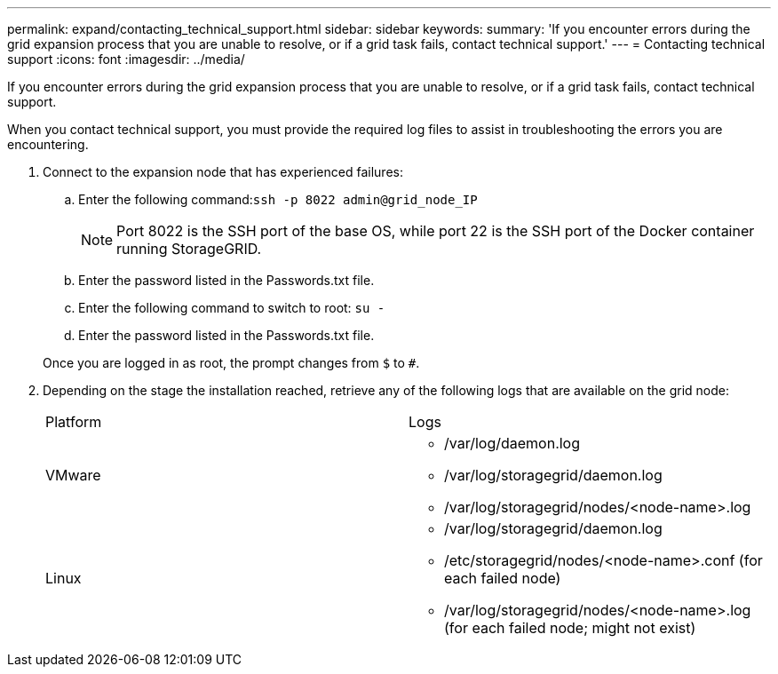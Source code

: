 ---
permalink: expand/contacting_technical_support.html
sidebar: sidebar
keywords: 
summary: 'If you encounter errors during the grid expansion process that you are unable to resolve, or if a grid task fails, contact technical support.'
---
= Contacting technical support
:icons: font
:imagesdir: ../media/

[.lead]
If you encounter errors during the grid expansion process that you are unable to resolve, or if a grid task fails, contact technical support.

When you contact technical support, you must provide the required log files to assist in troubleshooting the errors you are encountering.

. Connect to the expansion node that has experienced failures:
 .. Enter the following command:``ssh -p 8022 admin@grid_node_IP``
+
NOTE: Port 8022 is the SSH port of the base OS, while port 22 is the SSH port of the Docker container running StorageGRID.

 .. Enter the password listed in the Passwords.txt file.
 .. Enter the following command to switch to root: `su -`
 .. Enter the password listed in the Passwords.txt file.

+
Once you are logged in as root, the prompt changes from `$` to `#`.
. Depending on the stage the installation reached, retrieve any of the following logs that are available on the grid node:
+
|===
| Platform| Logs
a|
VMware
a|

 ** /var/log/daemon.log
 ** /var/log/storagegrid/daemon.log
 ** /var/log/storagegrid/nodes/<node-name>.log

a|
Linux
a|

 ** /var/log/storagegrid/daemon.log
 ** /etc/storagegrid/nodes/<node-name>.conf (for each failed node)
 ** /var/log/storagegrid/nodes/<node-name>.log (for each failed node; might not exist)

+
|===
